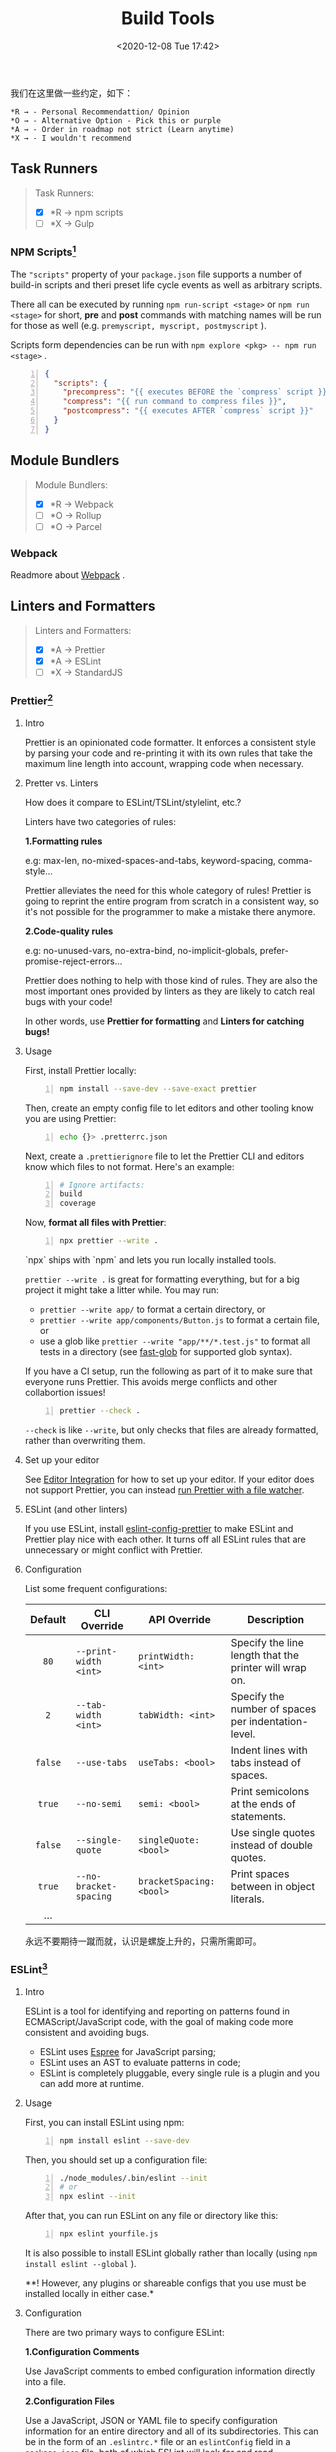 #+DATE: <2020-12-08 Tue 17:42>
#+TITLE: Build Tools

我们在这里做一些约定，如下：

#+BEGIN_EXAMPLE
*R → - Personal Recommendattion/ Opinion
*O → - Alternative Option - Pick this or purple
*A → - Order in roadmap not strict (Learn anytime)
*X → - I wouldn't recommend
#+END_EXAMPLE

** Task Runners

#+BEGIN_QUOTE
Task Runners:
- [X] *R → npm scripts
- [ ] *X → Gulp
#+END_QUOTE

*** NPM Scripts[fn:3]

The ="scripts"= property of your =package.json= file supports a number of build-in scripts and theri preset life cycle events as well as arbitrary scripts.

There all can be executed by running =npm run-script <stage>=  or =npm run <stage>= for short, *pre* and *post* commands with matching names will be run for those as well (e.g. =premyscript, myscript, postmyscript= ).

Scripts form dependencies can be run with =npm explore <pkg> -- npm run <stage>= .

#+BEGIN_SRC json -n
{
  "scripts": {
    "precompress": "{{ executes BEFORE the `compress` script }}",
    "compress": "{{ run command to compress files }}",
    "postcompress": "{{ executes AFTER `compress` script }}"
  }
}
#+END_SRC

** Module Bundlers

#+BEGIN_QUOTE
Module Bundlers:
- [X] *R → Webpack
- [ ] *O → Rollup
- [ ] *O → Parcel
#+END_QUOTE

*** Webpack

Readmore about [[file:webpack.org][Webpack]] .

** Linters and Formatters

#+BEGIN_QUOTE
Linters and Formatters:
- [X] *A → Prettier
- [X] *A → ESLint
- [ ] *X → StandardJS
#+END_QUOTE

*** Prettier[fn:1]

**** Intro

Prettier is an opinionated code formatter. It enforces a consistent style by parsing your code and re-printing it with its own rules that take the maximum line length into account, wrapping code when necessary.

**** Pretter vs. Linters

How does it compare to ESLint/TSLint/stylelint, etc.?

Linters have two categories of rules:

*1.Formatting rules*

e.g: max-len, no-mixed-spaces-and-tabs, keyword-spacing, comma-style...

Prettier alleviates the need for this whole category of rules! Prettier is going to reprint the entire program from scratch in a consistent way, so it's not possible for the programmer to make a mistake there anymore.

*2.Code-quality rules*

e.g: no-unused-vars, no-extra-bind, no-implicit-globals, prefer-promise-reject-errors...

Prettier does nothing to help with those kind of rules. They are also the most important ones provided by linters as they are likely to catch real bugs with your code!

In other words, use *Prettier for formatting* and *Linters for catching bugs!*

**** Usage

First, install Prettier locally:

#+BEGIN_SRC sh -n
  npm install --save-dev --save-exact prettier
#+END_SRC

Then, create an empty config file to let editors and other tooling know you are using Prettier:

#+BEGIN_SRC sh -n
  echo {}> .pretterrc.json
#+END_SRC

Next, create a =.prettierignore= file to let the Prettier CLI and editors know which files to not format. Here's an example:

#+BEGIN_SRC sh -n
  # Ignore artifacts:
  build
  coverage
#+END_SRC

Now, *format all files with Prettier*:

#+BEGIN_SRC sh -n
  npx prettier --write .
#+END_SRC

#+BEGIN_EXPORT html
<div class="jk-note">
`npx` ships with `npm` and lets you run locally installed tools.
</div>
#+END_EXPORT

=prettier --write .= is great for formatting everything, but for a big project it might take a litter while. You may run:
- =prettier --write app/= to format a certain directory, or
- =prettier --write app/components/Button.js= to format a certain file, or
- use a glob like =prettier --write "app/**/*.test.js"= to format all tests in a directory (see [[https://github.com/mrmlnc/fast-glob#pattern-syntax][fast-glob]] for supported glob syntax).

If you have a CI setup, run the following as part of it to make sure that everyone runs Prettier. This avoids merge conflicts and other collabortion issues!

#+BEGIN_SRC sh -n
  prettier --check .
#+END_SRC

=--check= is like =--write=, but only checks that files are already formatted, rather than overwriting them.

**** Set up your editor

See [[https://prettier.io/docs/en/editors.html][Editor Integration]] for how to set up your editor. If your editor does not support Prettier, you can instead [[https://prettier.io/docs/en/watching-files.html][run Prettier with a file watcher]].

**** ESLint (and other linters)

If you use ESLint, install [[https://github.com/prettier/eslint-config-prettier#installation][eslint-config-prettier]] to make ESLint and Prettier play nice with each other. It turns off all ESLint rules that are unnecessary or might conflict with Prettier.

**** Configuration

List some frequent configurations:

| Default | CLI Override           | API Override             | Description                                            |
| <c>     |                        |                          |                                                        |
|---------+------------------------+--------------------------+--------------------------------------------------------|
| =80=    | =--print-width <int>=  | =printWidth: <int>=      | Specify the line length that the printer will wrap on. |
| =2=     | =--tab-width <int>=    | =tabWidth: <int>=        | Specify the number of spaces per indentation-level.    |
| =false= | =--use-tabs=           | =useTabs: <bool>=        | Indent lines with tabs instead of spaces.              |
| =true=  | =--no-semi=            | =semi: <bool>=           | Print semicolons at the ends of statements.            |
| =false= | =--single-quote=       | =singleQuote: <bool>=    | Use single quotes instead of double quotes.            |
| =true=  | =--no-bracket-spacing= | =bracketSpacing: <bool>= | Print spaces between in object literals.               |
| ...     |                        |                          |                                                        |

#+BEGIN_EXPORT html
<div class="jk-essay">
永远不要期待一蹴而就，认识是螺旋上升的，只需所需即可。
</div>
#+END_EXPORT

*** ESLint[fn:2]

**** Intro

ESLint is a tool for identifying and reporting on patterns found in ECMAScript/JavaScript code, with the goal of making code more consistent and avoiding bugs.
- ESLint uses [[https://github.com/eslint/espree][Espree]] for JavaScript parsing;
- ESLint uses an AST to evaluate patterns in code;
- ESLint is completely pluggable, every single rule is a plugin and you can add more at runtime.

**** Usage

First, you can install ESLint using npm:

#+BEGIN_SRC sh -n
  npm install eslint --save-dev
#+END_SRC

Then, you should set up a configuration file:

#+BEGIN_SRC sh -n
  ./node_modules/.bin/eslint --init
  # or
  npx eslint --init
#+END_SRC

After that, you can run ESLint on any file or directory like this:

#+BEGIN_SRC sh -n
  npx eslint yourfile.js
#+END_SRC

It is also possible to install ESLint globally rather than locally (using =npm install eslint --global= ).

**! However, any plugins or shareable configs that you use must be installed locally in either case.*

**** Configuration

There are two primary ways to configure ESLint:

*1.Configuration Comments*

Use JavaScript comments to embed configuration information directly into a file.

*2.Configuration Files*

Use a JavaScript, JSON or YAML file to specify configuration information for an entire directory and all of its subdirectories. This can be in the form of an =.eslintrc.*= file or an =eslintConfig= field in a =package.json= file, both of which ESLint will look for and read automatically, or you can specify a configuration file on the command line.

**** Command Line Interface

...

* Footnotes

[fn:3] https://docs.npmjs.com/cli/v6/using-npm/scripts

[fn:2] https://eslint.bootcss.com/docs/user-guide/getting-started

[fn:1] https://prettier.io/docs/en/index.html


